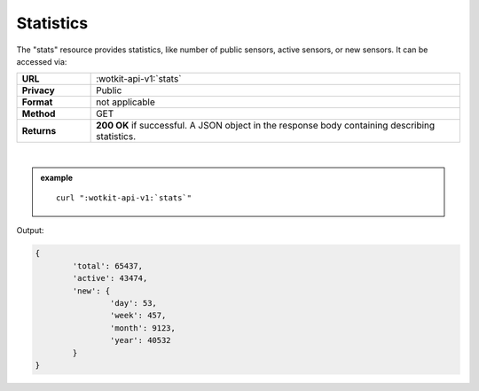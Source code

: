 .. _api_stats:

.. index:: Statistics
	seealso: Statistics; News

.. _statistics-label:

Statistics
===========

The "stats" resource provides statistics, like number of public sensors, active sensors, or new sensors. It can be accessed via:

.. list-table::
	:widths: 10, 50

	* - **URL**
	  - :wotkit-api-v1:`stats`
	* - **Privacy**
	  - Public
	* - **Format**
	  - not applicable
	* - **Method**
	  - GET
	* - **Returns**
	  - **200 OK** if successful. A JSON object in the response body containing describing statistics.
	  
|

.. admonition:: example

	.. parsed-literal::
	
		curl ":wotkit-api-v1:`stats`"


Output:

.. code-block:: python

	{
		'total': 65437,
		'active': 43474,
		'new': {
			'day': 53,
			'week': 457,
			'month': 9123,
			'year': 40532
		}
	}
